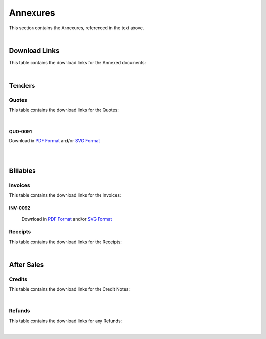 Annexures
==========

This section contains the Annexures, referenced in the text above.

|

Download Links
~~~~~~~~~~~~~~~~

This table contains the download links for the Annexed documents:

.. csv-table:: Annexures Download Links
   :file: _static/annex.csv
   :widths: 20, 35, 15, 15, 15
   :header-rows: 1

|

Tenders
~~~~~~~~~~~~

Quotes
--------

This table contains the download links for the Quotes:

.. csv-table:: Quote Download Links
   :file: _static/quotes.csv
   :widths: 20, 35, 15, 15, 15
   :header-rows: 1

|

QUO-0091
##########

Download in `PDF Format <https://wayback.datro.xyz/2021-12-27_consortium_finance-funding_salesfvr_en_quo-0091_v0-0-1.pdf>`__ and/or 
`SVG Format <https://library.datro.xyz/consortium_finance/funding_salesfvr/latest/build/html/en/_static/custom/img/2021-12-27_quo-0091_en_v0-0-1.svg>`__


.. image:: _static/custom/img/2021-12-27_quo-0091_en_v0-0-1.png
  :width: 420
  :align: center

|
|

Billables
~~~~~~~~~~~~~~

Invoices
----------

This table contains the download links for the Invoices:

.. csv-table:: Invoice Download Links
   :file: _static/invoices.csv
   :widths: 20, 35, 15, 15, 15
   :header-rows: 1

INV-0092
##########

 Download in `PDF Format <https://wayback.datro.xyz/2021-12-28_consortium_finance-funding_salesfvr_en_inv-0091_v0-0-0.pdf>`__   and/or                       
 `SVG Format <https://library.datro.xyz/consortium_finance/funding_salesfvr/latest/build/html/en/_static/custom/img/2021-12-28_inv-0092_en_v0-0-0.svg>`__    

 .. image:: _static/custom/img/2021-12-28_inv-0092_en_v0-0-0.png                                                                                              
  :width: 420                                                                                                                                                 
  :align: center


Receipts
---------

This table contains the download links for the Receipts:

.. csv-table:: Receipt Download Links
   :file: _static/receipts.csv
   :widths: 20, 35, 15, 15, 15
   :header-rows: 1

|

After Sales
~~~~~~~~~~~~~

Credits
--------

This table contains the download links for the Credit Notes:

.. csv-table:: Credit Note Download Links
   :file: _static/credits.csv
   :widths: 20, 35, 15, 15, 15
   :header-rows: 1

|

Refunds
--------

This table contains the download links for any Refunds:

.. csv-table:: Refund Download Links
   :file: _static/refunds.csv
   :widths: 20, 35, 15, 15, 15
   :header-rows: 1

|
